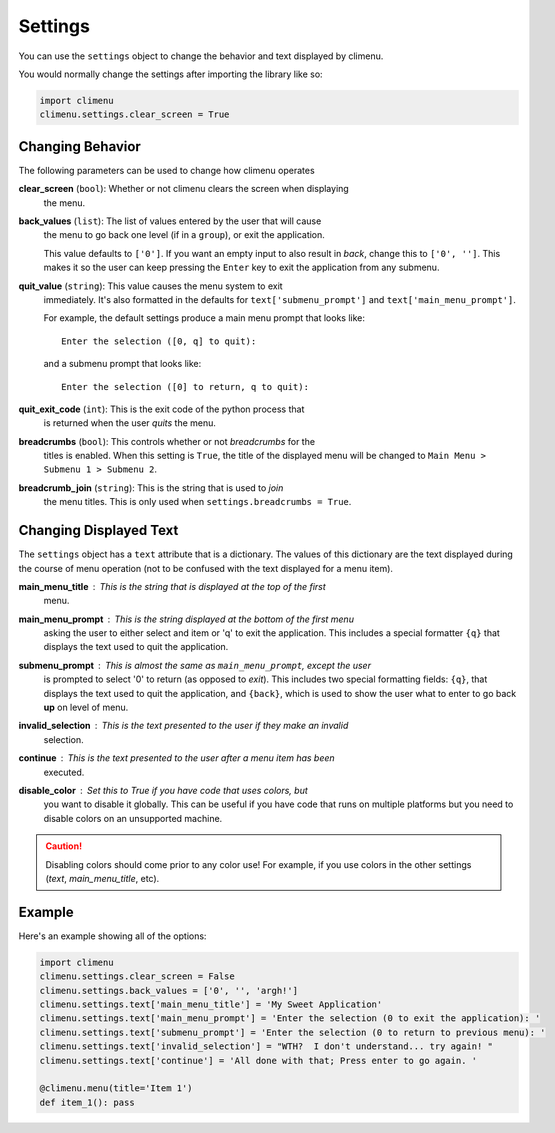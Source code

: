 .. _settings:

Settings
========

You can use the ``settings`` object to change the behavior and text displayed by
climenu.

You would normally change the settings after importing the library like so:

.. code-block:: python

    import climenu
    climenu.settings.clear_screen = True

Changing Behavior
+++++++++++++++++

The following parameters can be used to change how climenu operates

**clear_screen** (``bool``): Whether or not climenu clears the screen when displaying
    the menu.

**back_values** (``list``): The list of values entered by the user that will cause
    the menu to go back one level (if in a ``group``), or exit the application.

    This value defaults to ``['0']``.  If you want an empty input to also result
    in *back*, change this to ``['0', '']``.  This makes it so the user can keep
    pressing the ``Enter`` key to exit the application from any submenu.

**quit_value** (``string``): This value causes the menu system to exit
    immediately.  It's also formatted in the defaults for ``text['submenu_prompt']``
    and ``text['main_menu_prompt']``.

    For example, the default settings produce a main menu prompt that looks
    like::

        Enter the selection ([0, q] to quit):
    
    and a submenu prompt that looks like::

        Enter the selection ([0] to return, q to quit):

**quit_exit_code** (``int``): This is the exit code of the python process that
    is returned when the user *quits* the menu.

**breadcrumbs** (``bool``): This controls whether or not *breadcrumbs* for the
    titles is enabled.  When this setting is ``True``, the title of the
    displayed menu will be changed to ``Main Menu > Submenu 1 > Submenu 2``.

**breadcrumb_join** (``string``): This is the string that is used to *join*
    the menu titles.  This is only used when ``settings.breadcrumbs = True``.

Changing Displayed Text
+++++++++++++++++++++++

The ``settings`` object has a ``text`` attribute that is a dictionary.  The values
of this dictionary are the text displayed during the course of menu operation (not
to be confused with the text displayed for a menu item).

**main_menu_title** : This is the string that is displayed at the top of the first
    menu.

**main_menu_prompt** : This is the string displayed at the bottom of the first menu
    asking the user to either select and item or 'q' to exit the application.
    This includes a special formatter ``{q}`` that displays the text
    used to quit the application.

**submenu_prompt** : This is almost the same as ``main_menu_prompt``, except the user
    is prompted to select '0' to return (as opposed to *exit*).  This includes
    two special formatting fields: ``{q}``, that displays the text used to quit
    the application, and ``{back}``, which is used to show the user what to
    enter to go back **up** on level of menu.

**invalid_selection** : This is the text presented to the user if they make an invalid
    selection.

**continue** : This is the text presented to the user after a menu item has been
    executed.

**disable_color** : Set this to `True` if you have code that uses colors, but
    you want to disable it globally.  This can be useful if you have code that
    runs on multiple platforms but you need to disable colors on an unsupported
    machine.

.. CAUTION::
    Disabling colors should come prior to any color use!  For example, if you
    use colors in the other settings (`text`, `main_menu_title`, etc).

Example
+++++++

Here's an example showing all of the options:

.. code-block:: python

    import climenu
    climenu.settings.clear_screen = False
    climenu.settings.back_values = ['0', '', 'argh!']
    climenu.settings.text['main_menu_title'] = 'My Sweet Application'
    climenu.settings.text['main_menu_prompt'] = 'Enter the selection (0 to exit the application): '
    climenu.settings.text['submenu_prompt'] = 'Enter the selection (0 to return to previous menu): '
    climenu.settings.text['invalid_selection'] = "WTH?  I don't understand... try again! "
    climenu.settings.text['continue'] = 'All done with that; Press enter to go again. '

    @climenu.menu(title='Item 1')
    def item_1(): pass